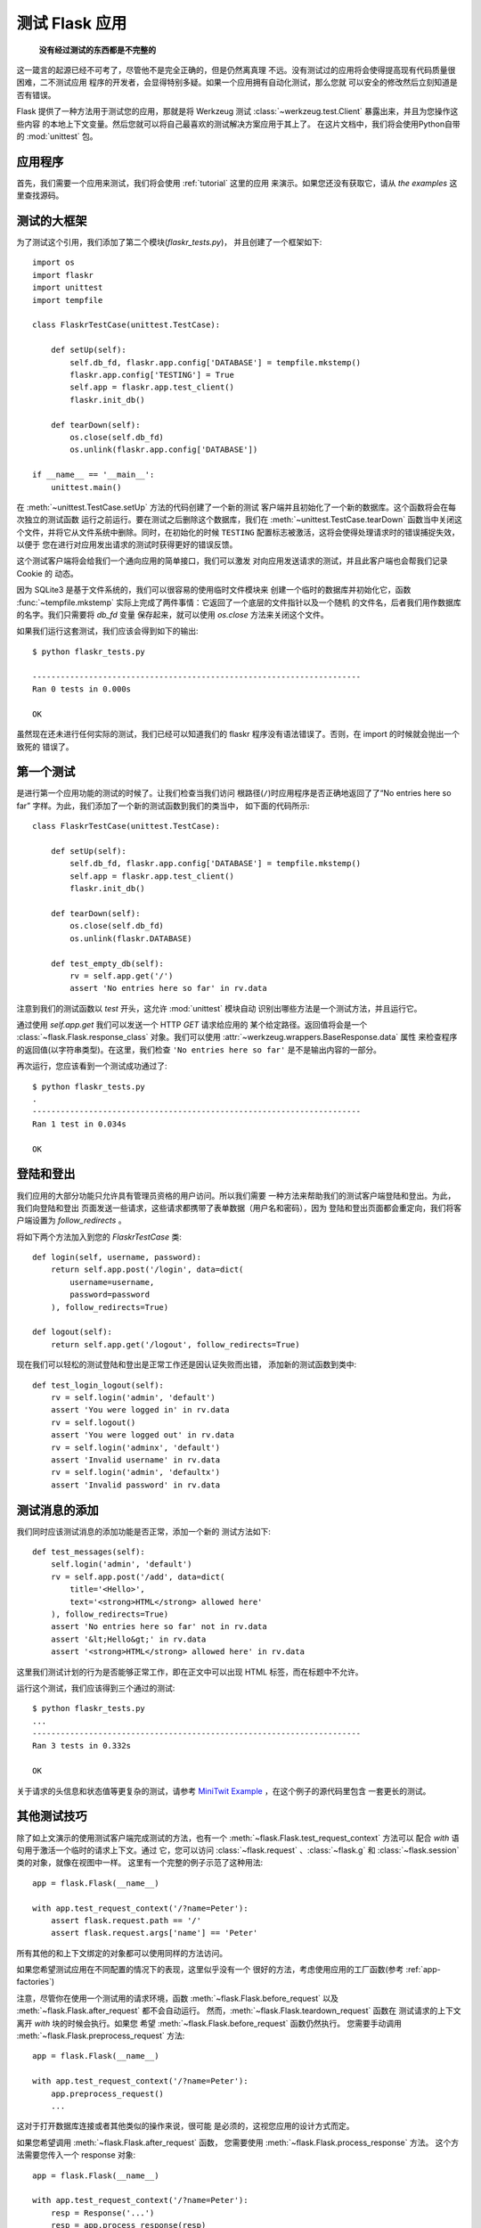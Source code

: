 .. _testing:

测试 Flask 应用
==========================

   **没有经过测试的东西都是不完整的**

这一箴言的起源已经不可考了，尽管他不是完全正确的，但是仍然离真理
不远。没有测试过的应用将会使得提高现有代码质量很困难，二不测试应用
程序的开发者，会显得特别多疑。如果一个应用拥有自动化测试，那么您就
可以安全的修改然后立刻知道是否有错误。

Flask 提供了一种方法用于测试您的应用，那就是将 Werkzeug 测试 
:class:`~werkzeug.test.Client` 暴露出来，并且为您操作这些内容
的本地上下文变量。然后您就可以将自己最喜欢的测试解决方案应用于其上了。
在这片文档中，我们将会使用Python自带的 :mod:`unittest` 包。

应用程序
---------------

首先，我们需要一个应用来测试，我们将会使用 :ref:`tutorial` 这里的应用
来演示。如果您还没有获取它，请从 `the examples` 这里查找源码。

.. _例子:
   http://github.com/mitsuhiko/flask/tree/master/examples/flaskr/

测试的大框架
--------------------

为了测试这个引用，我们添加了第二个模块(`flaskr_tests.py`)，
并且创建了一个框架如下::

    import os
    import flaskr
    import unittest
    import tempfile

    class FlaskrTestCase(unittest.TestCase):

        def setUp(self):
            self.db_fd, flaskr.app.config['DATABASE'] = tempfile.mkstemp()
            flaskr.app.config['TESTING'] = True
            self.app = flaskr.app.test_client()
            flaskr.init_db()

        def tearDown(self):
            os.close(self.db_fd)
            os.unlink(flaskr.app.config['DATABASE'])

    if __name__ == '__main__':
        unittest.main()


在 :meth:`~unittest.TestCase.setUp` 方法的代码创建了一个新的测试
客户端并且初始化了一个新的数据库。这个函数将会在每次独立的测试函数
运行之前运行。要在测试之后删除这个数据库，我们在 :meth:`~unittest.TestCase.tearDown` 
函数当中关闭这个文件，并将它从文件系统中删除。同时，在初始化的时候
``TESTING`` 配置标志被激活，这将会使得处理请求时的错误捕捉失效，以便于
您在进行对应用发出请求的测试时获得更好的错误反馈。

这个测试客户端将会给我们一个通向应用的简单接口，我们可以激发
对向应用发送请求的测试，并且此客户端也会帮我们记录 Cookie 的
动态。

因为 SQLite3 是基于文件系统的，我们可以很容易的使用临时文件模块来
创建一个临时的数据库并初始化它，函数 :func:`~tempfile.mkstemp` 
实际上完成了两件事情：它返回了一个底层的文件指针以及一个随机
的文件名，后者我们用作数据库的名字。我们只需要将 `db_fd` 变量
保存起来，就可以使用 `os.close` 方法来关闭这个文件。

如果我们运行这套测试，我们应该会得到如下的输出::

    $ python flaskr_tests.py

    ----------------------------------------------------------------------
    Ran 0 tests in 0.000s

    OK

虽然现在还未进行任何实际的测试，我们已经可以知道我们的 flaskr 
程序没有语法错误了。否则，在 import 的时候就会抛出一个致死的
错误了。

第一个测试
--------------

是进行第一个应用功能的测试的时候了。让我们检查当我们访问
根路径(``/``)时应用程序是否正确地返回了了“No entries here so far”
字样。为此，我们添加了一个新的测试函数到我们的类当中，
如下面的代码所示::

    class FlaskrTestCase(unittest.TestCase):

        def setUp(self):
            self.db_fd, flaskr.app.config['DATABASE'] = tempfile.mkstemp()
            self.app = flaskr.app.test_client()
            flaskr.init_db()

        def tearDown(self):
            os.close(self.db_fd)
            os.unlink(flaskr.DATABASE)

        def test_empty_db(self):
            rv = self.app.get('/')
            assert 'No entries here so far' in rv.data

注意到我们的测试函数以 `test` 开头，这允许 :mod:`unittest` 模块自动
识别出哪些方法是一个测试方法，并且运行它。

通过使用 `self.app.get` 我们可以发送一个 HTTP `GET` 请求给应用的
某个给定路径。返回值将会是一个 :class:`~flask.Flask.response_class`
对象。我们可以使用 :attr:`~werkzeug.wrappers.BaseResponse.data` 属性
来检查程序的返回值(以字符串类型)。在这里，我们检查 ``'No entries here so far'``
是不是输出内容的一部分。

再次运行，您应该看到一个测试成功通过了::

    $ python flaskr_tests.py
    .
    ----------------------------------------------------------------------
    Ran 1 test in 0.034s

    OK

登陆和登出
------------------

我们应用的大部分功能只允许具有管理员资格的用户访问。所以我们需要
一种方法来帮助我们的测试客户端登陆和登出。为此，我们向登陆和登出
页面发送一些请求，这些请求都携带了表单数据（用户名和密码），因为
登陆和登出页面都会重定向，我们将客户端设置为 `follow_redirects` 。

将如下两个方法加入到您的 `FlaskrTestCase` 类::

   def login(self, username, password):
       return self.app.post('/login', data=dict(
           username=username,
           password=password
       ), follow_redirects=True)

   def logout(self):
       return self.app.get('/logout', follow_redirects=True)

现在我们可以轻松的测试登陆和登出是正常工作还是因认证失败而出错，
添加新的测试函数到类中::

   def test_login_logout(self):
       rv = self.login('admin', 'default')
       assert 'You were logged in' in rv.data
       rv = self.logout()
       assert 'You were logged out' in rv.data
       rv = self.login('adminx', 'default')
       assert 'Invalid username' in rv.data
       rv = self.login('admin', 'defaultx')
       assert 'Invalid password' in rv.data

测试消息的添加
--------------------

我们同时应该测试消息的添加功能是否正常，添加一个新的
测试方法如下::

    def test_messages(self):
        self.login('admin', 'default')
        rv = self.app.post('/add', data=dict(
            title='<Hello>',
            text='<strong>HTML</strong> allowed here'
        ), follow_redirects=True)
        assert 'No entries here so far' not in rv.data
        assert '&lt;Hello&gt;' in rv.data
        assert '<strong>HTML</strong> allowed here' in rv.data

这里我们测试计划的行为是否能够正常工作，即在正文中可以出现 HTML 
标签，而在标题中不允许。

运行这个测试，我们应该得到三个通过的测试::

    $ python flaskr_tests.py
    ...
    ----------------------------------------------------------------------
    Ran 3 tests in 0.332s

    OK

关于请求的头信息和状态值等更复杂的测试，请参考
`MiniTwit Example`_ ，在这个例子的源代码里包含
一套更长的测试。

.. _MiniTwit Example:
   http://github.com/mitsuhiko/flask/tree/master/examples/minitwit/


其他测试技巧
--------------------

除了如上文演示的使用测试客户端完成测试的方法，也有一个
:meth:`~flask.Flask.test_request_context` 方法可以
配合 `with` 语句用于激活一个临时的请求上下文。通过
它，您可以访问 :class:`~flask.request` 、:class:`~flask.g` 
和 :class:`~flask.session` 类的对象，就像在视图中一样。
这里有一个完整的例子示范了这种用法::

    app = flask.Flask(__name__)

    with app.test_request_context('/?name=Peter'):
        assert flask.request.path == '/'
        assert flask.request.args['name'] == 'Peter'

所有其他的和上下文绑定的对象都可以使用同样的方法访问。

如果您希望测试应用在不同配置的情况下的表现，这里似乎没有一个
很好的方法，考虑使用应用的工厂函数(参考 :ref:`app-factories`)

注意，尽管你在使用一个测试用的请求环境，函数
:meth:`~flask.Flask.before_request` 以及
:meth:`~flask.Flask.after_request` 都不会自动运行。
然而，:meth:`~flask.Flask.teardown_request` 函数在
测试请求的上下文离开 `with` 块的时候会执行。如果您
希望 :meth:`~flask.Flask.before_request` 函数仍然执行。
您需要手动调用 :meth:`~flask.Flask.preprocess_request` 方法::

    app = flask.Flask(__name__)

    with app.test_request_context('/?name=Peter'):
        app.preprocess_request()
        ...

这对于打开数据库连接或者其他类似的操作来说，很可能
是必须的，这视您应用的设计方式而定。

如果您希望调用 :meth:`~flask.Flask.after_request` 函数，
您需要使用 :meth:`~flask.Flask.process_response` 方法。
这个方法需要您传入一个 response 对象::

    app = flask.Flask(__name__)

    with app.test_request_context('/?name=Peter'):
        resp = Response('...')
        resp = app.process_response(resp)
        ...

这通常不是很有效，因为这时您可以直接转向使用
测试客户端。


.. _faking-resources:

伪造资源和上下文
----------------------------

.. versionadded:: 0.10

在应用上下文或 :attr:`flask.g` 对象上存储用户认证信息和数据库连接
非常常见。一般的模式是在第一次使用对象时，把对象放在应用上下文或
:attr:`flask.g` 上面，而在请求销毁时移除对象。试想一下例如下面的获
取当前用户的代码::

    def get_user():
        user = getattr(g, 'user', None)
        if user is None:
            user = fetch_current_user_from_database()
            g.user = user
        return user

对于测试，这样易于从外部覆盖这个用户，而不用修改代码。连接
:data:`flask.appcontext_pushed` 信号可以很容易地完成这个任务::

    from contextlib import contextmanager
    from flask import appcontext_pushed

    @contextmanager
    def user_set(app, user):
        def handler(sender, **kwargs):
            g.user = user
        with appcontext_pushed.connected_to(handler, app):
            yield

并且之后使用它::

    from flask import json, jsonify

    @app.route('/users/me')
    def users_me():
        return jsonify(username=g.user.username)

    with user_set(app, my_user):
        with app.test_client() as c:
            resp = c.get('/users/me')
            data = json.loads(resp.data)
            self.assert_equal(data['username'], my_user.username)


保存上下文
--------------------------

.. versionadded:: 0.4

有时，激发一个通常的请求，但是将当前的上下文
保存更长的时间，以便于附加的内省发生是很有用的。
在 Flask 0.4 中，通过 :meth:`~flask.Flask.test_client`
函数和 `with` 块的使用可以实现::

    app = flask.Flask(__name__)

    with app.test_client() as c:
        rv = c.get('/?tequila=42')
        assert request.args['tequila'] == '42'

如果您仅仅使用 :meth:`~flask.Flask.test_client` 方法，而
不使用 `with` 代码块， `assert` 断言会失败，因为 `request`
不再可访问(因为您试图在非真正请求中时候访问它)。

访问和修改 Sessions
--------------------------------

.. versionadded:: 0.8

有时，在测试客户端里访问和修改 Sesstions 可能会非常有用。
通常有两种方法实现这种需求。如果您仅仅希望确保一个 Session 
拥有某个特定的键，且此键的值是某个特定的值，那么您可以只
保存起上下文，并且访问 :data:`flask.session`::

    with app.test_client() as c:
        rv = c.get('/')
        assert flask.session['foo'] == 42

但是这样做并不能使您修改 Session 或在请求发出之前访问 Session。
从 Flask 0.8 开始，我们提供一个叫做 “Session 事务” 的东西用于
模拟适当的调用，从而在测试客户端的上下文中打开一个 Session，并
用于修改。在事务的结尾，Session 将被恢复为原来的样子。这些都
独立于 Session 的后端使用::


    with app.test_client() as c:
        with c.session_transaction() as sess:
            sess['a_key'] = 'a value'

        # once this is reached the session was stored

注意到，在此时，您必须使用这个 ``sess`` 对象而不是调用
:data:`flask.session` 代理，而这个对象本身提供了同样的接口。

